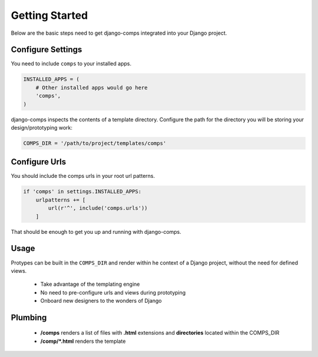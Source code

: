 Getting Started
====================================

Below are the basic steps need to get django-comps integrated into your
Django project.


Configure Settings
------------------------------------

You need to include ``comps`` to your installed apps.

.. code-block:: python

    INSTALLED_APPS = (
        # Other installed apps would go here
        'comps',
    )


django-comps inspects the contents of a template directory. Configure the path
for the directory you will be storing your design/prototyping work:

.. code-block:: python

    COMPS_DIR = '/path/to/project/templates/comps'


Configure Urls
------------------------------------

You should include the comps urls in your root url patterns.

.. code-block:: python

    if 'comps' in settings.INSTALLED_APPS:
        urlpatterns += [
            url(r'^', include('comps.urls'))
        ]

That should be enough to get you up and running with django-comps.

Usage
------------------------------------

Protypes can be built in the ``COMPS_DIR`` and render within he context of a Django project, without the need for defined views.

  * Take advantage of the templating engine
  * No need to pre-configure urls and views during prototyping
  * Onboard new designers to the wonders of Django

Plumbing
------------------------------------

  * **/comps** renders a list of files with **.html** extensions and **directories** located within the COMPS_DIR
  * **/comp/*.html** renders the template
